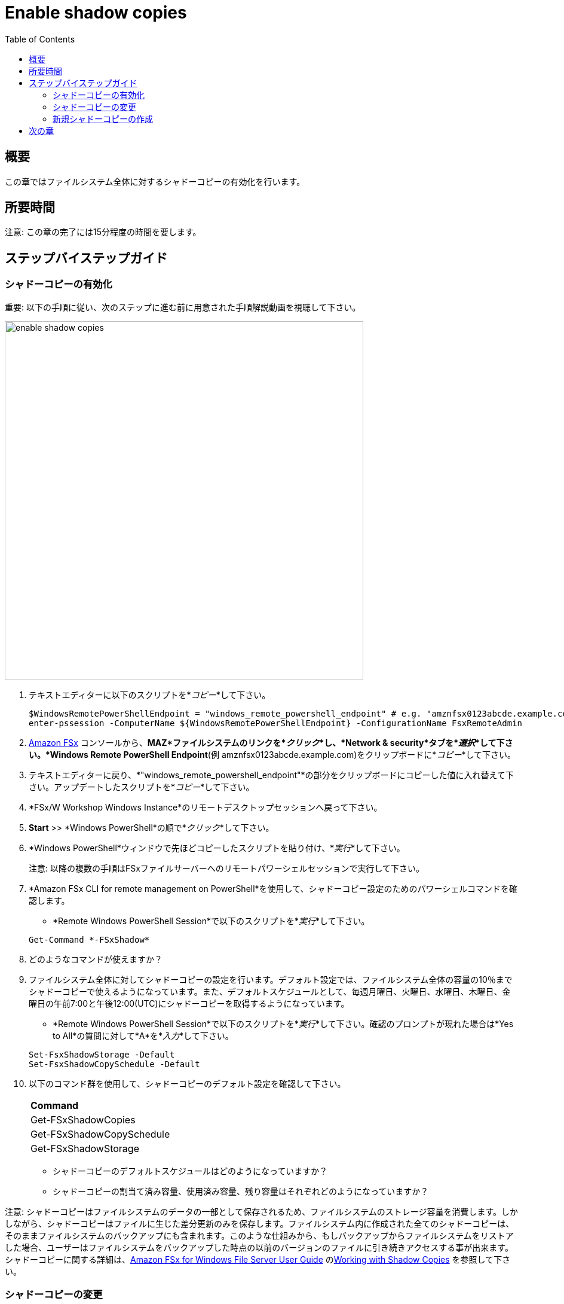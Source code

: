 = Enable shadow copies
:toc:
:icons:
:linkattrs:
:imagesdir: ../resources/images

== 概要

この章ではファイルシステム全体に対するシャドーコピーの有効化を行います。


== 所要時間

注意: この章の完了には15分程度の時間を要します。


== ステップバイステップガイド

=== シャドーコピーの有効化

重要: 以下の手順に従い、次のステップに進む前に用意された手順解説動画を視聴して下さい。

image::enable-shadow-copies.gif[align="left", width=600]

. テキストエディターに以下のスクリプトを*_コピー_*して下さい。
+
[source,bash]
----
$WindowsRemotePowerShellEndpoint = "windows_remote_powershell_endpoint" # e.g. "amznfsx0123abcde.example.com"
enter-pssession -ComputerName ${WindowsRemotePowerShellEndpoint} -ConfigurationName FsxRemoteAdmin

----
+

. link:https://console.aws.amazon.com/fsx/[Amazon FSx] コンソールから、*MAZ*ファイルシステムのリンクを*_クリック_*し、*Network & security*タブを*_選択_*して下さい。*Windows Remote PowerShell Endpoint*(例 amznfsx0123abcde.example.com)をクリップボードに*_コピー_*して下さい。

. テキストエディターに戻り、*"windows_remote_powershell_endpoint"*の部分をクリップボードにコピーした値に入れ替えて下さい。アップデートしたスクリプトを*_コピー_*して下さい。

. *FSx/W Workshop Windows Instance*のリモートデスクトップセッションへ戻って下さい。

. *Start* >> *Windows PowerShell*の順で*_クリック_*して下さい。

. *Windows PowerShell*ウィンドウで先ほどコピーしたスクリプトを貼り付け、*_実行_*して下さい。

+
注意: 以降の複数の手順はFSxファイルサーバーへのリモートパワーシェルセッションで実行して下さい。
+

. *Amazon FSx CLI for remote management on PowerShell*を使用して、シャドーコピー設定のためのパワーシェルコマンドを確認します。
* *Remote Windows PowerShell Session*で以下のスクリプトを*_実行_*して下さい。

+
[source,bash]
----
Get-Command *-FSxShadow*
----
+

. どのようなコマンドが使えますか？

. ファイルシステム全体に対してシャドーコピーの設定を行います。デフォルト設定では、ファイルシステム全体の容量の10％までシャドーコピーで使えるようになっています。また、デフォルトスケジュールとして、毎週月曜日、火曜日、水曜日、木曜日、金曜日の午前7:00と午後12:00(UTC)にシャドーコピーを取得するようになっています。
* *Remote Windows PowerShell Session*で以下のスクリプトを*_実行_*して下さい。確認のプロンプトが現れた場合は*Yes to All*の質問に対して*A*を*_入力_*して下さい。

+
[source,bash]
----
Set-FsxShadowStorage -Default
Set-FsxShadowCopySchedule -Default
----
+

. 以下のコマンド群を使用して、シャドーコピーのデフォルト設定を確認して下さい。

+
|===
| *Command*
| Get-FSxShadowCopies

| Get-FSxShadowCopySchedule

| Get-FSxShadowStorage
|===
+

* シャドーコピーのデフォルトスケジュールはどのようになっていますか？
* シャドーコピーの割当て済み容量、使用済み容量、残り容量はそれぞれどのようになっていますか？

注意: シャドーコピーはファイルシステムのデータの一部として保存されるため、ファイルシステムのストレージ容量を消費します。しかしながら、シャドーコピーはファイルに生じた差分更新のみを保存します。ファイルシステム内に作成された全てのシャドーコピーは、そのままファイルシステムのバックアップにも含まれます。このような仕組みから、もしバックアップからファイルシステムをリストアした場合、ユーザーはファイルシステムをバックアップした時点の以前のバージョンのファイルに引き続きアクセスする事が出来ます。シャドーコピーに関する詳細は、link:https://docs.aws.amazon.com/fsx/latest/WindowsGuide[Amazon FSx for Windows File Server User Guide] のlink:https://docs.aws.amazon.com/fsx/latest/WindowsGuide/shadow-copies-fsxW.html[Working with Shadow Copies] を参照して下さい。


=== シャドーコピーの変更

重要: 以下の手順に従い、次のステップに進む前に用意された手順解説動画を視聴して下さい。

image::modify-shadow-copies.gif[align="left", width=600]

注意: 以降の複数の手順はFSxファイルサーバーへのリモートパワーシェルセッションで実行して下さい。


. ファイルシステム内でシャドーコピーが使用できる最大容量を20％へ増やします。
* *Remote Windows PowerShell Session*で以下のスクリプトを*_実行_*して下さい。

+
[source,bash]
----
Set-FSxShadowStorage -maxsize "20%"
----
+

. シャドーコピーコマンドのmaxizeオプションとして他に何が使えますか？

* *Remote Windows PowerShell Session*で以下のスクリプトを*_実行_*して下さい。

+
[source,bash]
----
Set-FSxShadowStorage -?
----
+

. シャドーコピーの最大容量を設定するための他のオプションも試してみて下さい。


=== 新規シャドーコピーの作成

重要: 以下の手順に従い、次のステップに進む前に用意された手順解説動画を視聴して下さい。

image::new-shadow-copy.gif[align="left", width=600]


注意: 以降の複数の手順はFSxファイルサーバーへのリモートパワーシェルセッションで実行して下さい。

. ファイルシステムの新しいシャドーコピーを作成します。

* *Remote Windows PowerShell Session*で以下のスクリプトを*_実行_*して下さい。

+
[source,bash]
----
New-FSxShadowCopy
----
+

. *ファイルエクスプローラー*で、最初にデフォルトファイル共有を作成した時に作成したテストファイルの中身を変更します。(例 新規テキストドキュメントまたは新規リッチテキストドキュメント）
* ドキュメントを開き、何か追記して下さい。（例えばあなたのお名前）
* ドキュメントを保存して閉じて下さい。
* ドキュメントをサイド開き、変更が反映されているか確認して下さい。
* ファイルを*_コンテキストクリック (右クリック)_* し、*Restore previous versions*を*_選択_*して下さい。
* 以前のバージョンのファイルかどうかを確認するため、*Open*ボタンを*_選択_*してファイルを開きます。空のファイルが表示されるはずです。
* ファイルを*_閉じて_*下さい。
* ファイルを以前のバージョンに戻すために*Restore*ボタンを*_選択_*して下さい。*Previous version*ポップアップウィンドウで*Restore*を*_選択_*し、リストアを確定させて下さい。
* *OK*を*選択*し、再度*OK*を押して下さい。
* 再度ファイルを開き、以前のバージョン（空のファイル）にリストアされている事を確認して下さい。

. 新規ファイルやフォルダーを作り、シャドーコピーを取って色々と試してみて下さい。

== 次の章

以下のリンクをクリックして次の章に進んで下さい。

image::enforce-in-transit-encryption.png[link=../12-enable-enforce-in-transit-encryption/, align="left",width=420]




